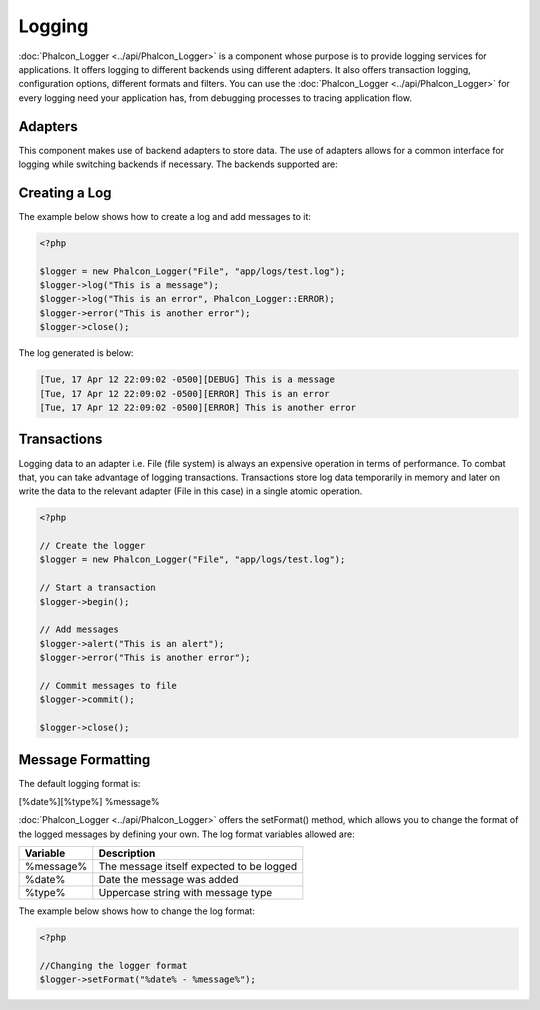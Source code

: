 Logging
=======
:doc:`Phalcon_Logger <../api/Phalcon_Logger>` is a component whose purpose is to provide logging services for applications. It offers logging to different backends using different adapters. It also offers transaction logging, configuration options, different formats and filters. You can use the :doc:`Phalcon_Logger <../api/Phalcon_Logger>` for every logging need your application has, from debugging processes to tracing application flow. 

Adapters
--------
This component makes use of backend adapters to store data. The use of adapters allows for a common interface for logging while switching backends if necessary. The backends supported are:

+---------+---------------------------+------------------------------+
| Adapter | Description               | API                          | 
+=========+===========================+==============================+
| File    | Logs to a plain text file | :doc:`Phalcon_Logger_Adapter_File <../api/Phalcon_Logger_Adapter_File>` | 
+---------+---------------------------+------------------------------+

Creating a Log
--------------
The example below shows how to create a log and add messages to it:

.. code-block:: php

    <?php

    $logger = new Phalcon_Logger("File", "app/logs/test.log");
    $logger->log("This is a message");
    $logger->log("This is an error", Phalcon_Logger::ERROR);
    $logger->error("This is another error");
    $logger->close();

The log generated is below:

.. code-block:: php

    [Tue, 17 Apr 12 22:09:02 -0500][DEBUG] This is a message
    [Tue, 17 Apr 12 22:09:02 -0500][ERROR] This is an error
    [Tue, 17 Apr 12 22:09:02 -0500][ERROR] This is another error

Transactions
------------
Logging data to an adapter i.e. File (file system) is always an expensive operation in terms of performance. To combat that, you can take advantage of logging transactions. Transactions store log data temporarily in memory and later on write the data to the relevant adapter (File in this case) in a single atomic operation. 

.. code-block:: php

    <?php

    // Create the logger
    $logger = new Phalcon_Logger("File", "app/logs/test.log");
    
    // Start a transaction
    $logger->begin();
    
    // Add messages
    $logger->alert("This is an alert");
    $logger->error("This is another error");
    
    // Commit messages to file
    $logger->commit();
    
    $logger->close();


Message Formatting
------------------
The default logging format is:

[%date%][%type%] %message%

:doc:`Phalcon_Logger <../api/Phalcon_Logger>` offers the setFormat() method, which allows you to change the format of the logged messages by defining your own. The log format variables allowed are:

+-----------+------------------------------------------+
| Variable  | Description                              | 
+===========+==========================================+
| %message% | The message itself expected to be logged | 
+-----------+------------------------------------------+
| %date%    | Date the message was added               | 
+-----------+------------------------------------------+
| %type%    | Uppercase string with message type       | 
+-----------+------------------------------------------+

The example below shows how to change the log format:

.. code-block:: php

    <?php

    //Changing the logger format
    $logger->setFormat("%date% - %message%");

.. _Phalcon_Logger_Adapter_File: ../api/Phalcon_Logger_Adapter_File